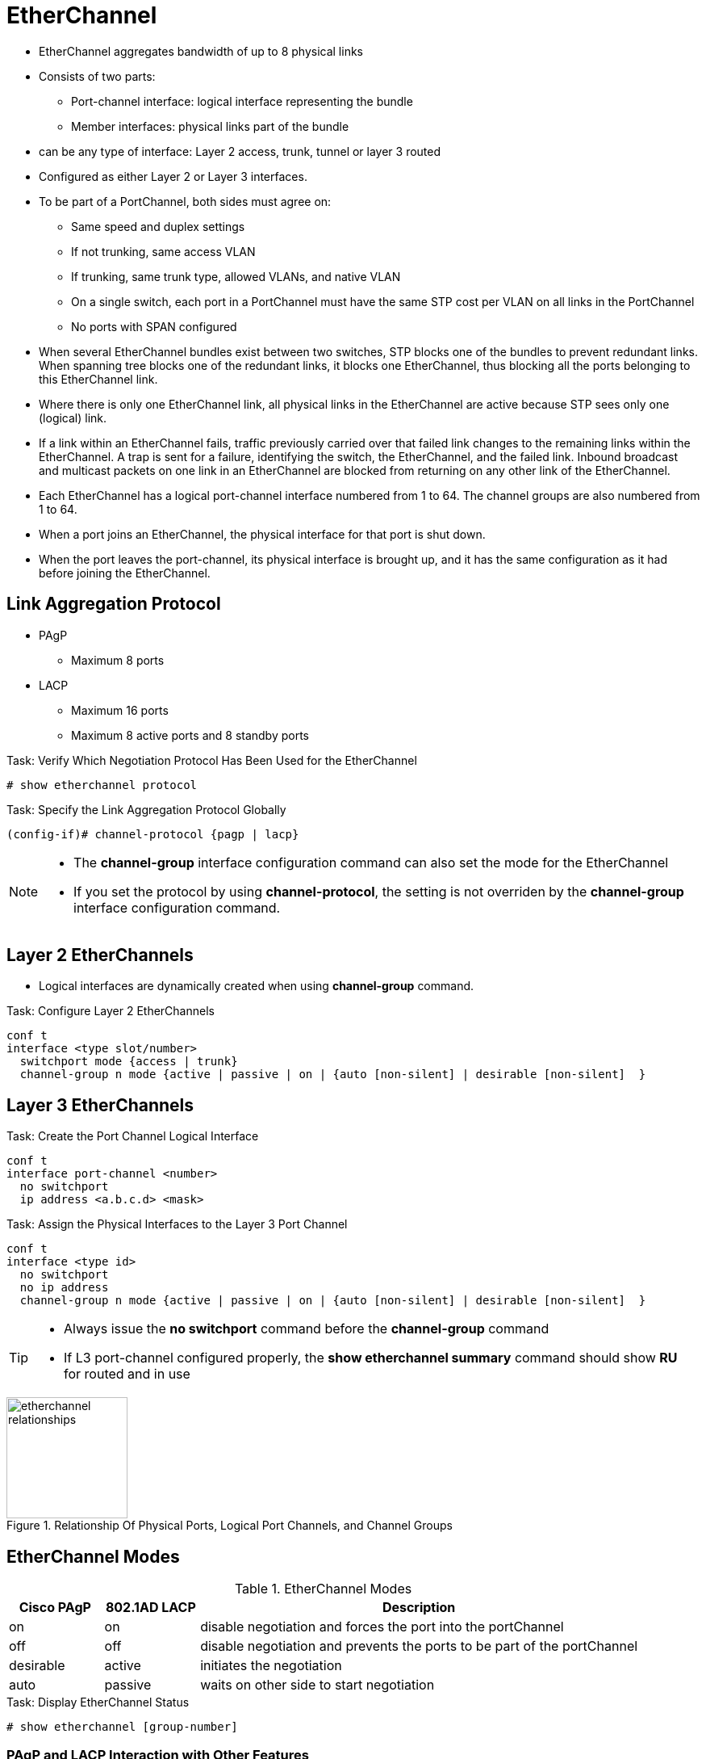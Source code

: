 = EtherChannel
:icons: font
:experimental:


- EtherChannel aggregates bandwidth of up to 8 physical links
- Consists of two parts:
  * Port-channel interface: logical interface representing the bundle
  * Member interfaces: physical links part of the bundle

- can be any type of interface: Layer 2 access, trunk, tunnel or layer 3 routed

- Configured as either Layer 2 or Layer 3 interfaces.

- To be part of a PortChannel, both sides must agree on:

* Same speed and duplex settings
* If not trunking, same access VLAN
* If trunking, same trunk type, allowed VLANs, and native VLAN
* On a single switch, each port in a PortChannel must have the same STP cost per VLAN on all links in the PortChannel
* No ports with SPAN configured

- When several EtherChannel bundles exist between two switches,
STP blocks one of the bundles to prevent redundant links.
When spanning tree blocks one of the redundant links, it blocks one EtherChannel,
thus blocking all the ports belonging to this EtherChannel link.

- Where there is only one EtherChannel link,
all physical links in the EtherChannel are active because STP sees only one (logical) link.

- If a link within an EtherChannel fails,
traffic previously carried over that failed link changes to the remaining links within the EtherChannel.
A trap is sent for a failure, identifying the switch, the EtherChannel, and the failed link.
Inbound broadcast and multicast packets on one link in an EtherChannel are blocked from returning on any other link of the EtherChannel.

- Each EtherChannel has a logical port-channel interface numbered from 1 to 64.
The channel groups are also numbered from 1 to 64.

- When a port joins an EtherChannel, the physical interface for that port is shut down.
- When the port leaves the port-channel, its physical interface is brought up,
  and it has the same configuration as it had before joining the EtherChannel.

== Link Aggregation Protocol

- PAgP
  * Maximum 8 ports
- LACP
  * Maximum 16 ports
  * Maximum 8 active ports and 8 standby ports

.Task: Verify Which Negotiation Protocol Has Been Used for the EtherChannel
----
# show etherchannel protocol
----

.Task: Specify the Link Aggregation Protocol Globally
----
(config-if)# channel-protocol {pagp | lacp}
----

[NOTE]
====
- The *channel-group* interface configuration command can also set the mode for the EtherChannel
- If you set the protocol by using *channel-protocol*,
  the setting is not overriden by the *channel-group* interface configuration command.
====

== Layer 2 EtherChannels

- Logical interfaces are dynamically created when using *channel-group* command.

.Task: Configure Layer 2 EtherChannels
----
conf t
interface <type slot/number>
  switchport mode {access | trunk}
  channel-group n mode {active | passive | on | {auto [non-silent] | desirable [non-silent]  }
----

== Layer 3 EtherChannels

.Task: Create the Port Channel Logical Interface
----
conf t
interface port-channel <number>
  no switchport
  ip address <a.b.c.d> <mask>
----

.Task: Assign the Physical Interfaces to the Layer 3 Port Channel
----
conf t
interface <type id>
  no switchport
  no ip address
  channel-group n mode {active | passive | on | {auto [non-silent] | desirable [non-silent]  }
----

[TIP]
====
- Always issue the *no switchport* command before the *channel-group* command
- If L3 port-channel configured properly, the *show etherchannel summary* command should show *RU* for routed and in use
====


.Relationship Of Physical Ports, Logical Port Channels, and Channel Groups
image::etherchannel-relationships.png[height=150]

== EtherChannel Modes

.EtherChannel Modes
[format="dsv" cols="15,15,70"]
|===
Cisco PAgP : 802.1AD LACP : Description

on         : on           : disable negotiation and forces the port into the portChannel
off        : off          : disable negotiation and prevents the ports to be part of the portChannel
desirable  : active       : initiates the negotiation
auto       : passive      : waits on other side to start negotiation
|===

.Task: Display EtherChannel Status
----
# show etherchannel [group-number]
----

=== PAgP and LACP Interaction with Other Features

- DTP and CDP send and receive packets over the physical interfaces in the EtherChannel.
- PAgP and LACP transmit PDUs on the lowest numbered VLAN on the interfaces enable for (desirable,auto or active,passive)
- STP sends packets over the first interface in the Etherchannel
- The MAC address of a Layer 3 EtherChannel is the MAC address of the first interface in the port-channel.

=== Load Balancing and Forwarding Modes

- Load balancing between member interface based on a combination of
  * Source MAC address
  * Destination MAC address
  * Source IP address
  * Destination IP address
- Uses only source MAC address by default

.Task: Configure the EtherChannel Load-Balancing Method
----
(config)# port-channel load-balance { dst-ip | dst-mac | src-dst-ip | src-dst-mac | src-ip | src-mac}
----

.Task: Display the EtherChannel Load-Balancing Method
----
# show etherchannel load-balance

EtherChannel Load-Balancing Configuration:
src-mac

EtherChannel Load-Balancing Addresses Used Per-Protocol:
Non-IP: Source MAC address
IPv4: Source MAC address
IPv6: Source MAC address
----

== EtherChannel Misconfiguration Guard

- This mechanism makes an assumption that if multiple ports are correctly bundled
into a Port-channel at the neighbor side, all BPDUs received over links in this
Port-channel must have the same source MAC address in their Ethernet header, as
the Port-channel interface inherits the MAC address of one of its physical
member ports. If BPDUs sourced from different MAC addresses are received on a
Port-channel interface, it is an indication that the neighbor is still treating
the links as individual, and the entire Port-channel will be err-disabled
- Enabled by default


.Task: Deactivate EtherChannal Misconfig Guard
----
(config)# no spanning-tree etherchan- nel guard misconfig
----


